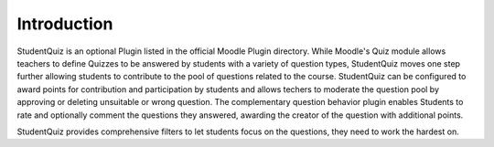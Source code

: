 Introduction
============

StudentQuiz is an optional Plugin listed in the official Moodle Plugin directory. 
While Moodle's Quiz module allows teachers to define Quizzes to be answered by 
students with a variety of question types, StudentQuiz moves one step further allowing
students to contribute to the pool of questions related to the course. 
StudentQuiz can be configured to award points for contribution and participation 
by students and allows techers to moderate the question pool by approving or 
deleting unsuitable or wrong question. The complementary question behavior
plugin enables Students to rate and optionally comment the questions they answered, 
awarding the creator of the question with additional points. 

StudentQuiz provides comprehensive filters to let students focus on the questions, 
they need to work the hardest on.

